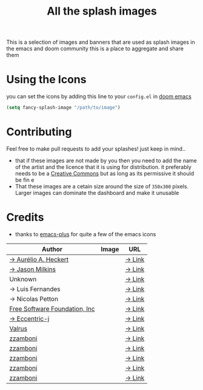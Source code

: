 #+TITLE: All the splash images

This is a selection of images and banners that are used as splash images in the
emacs and doom community this is a place to aggregate and share them

* Using the Icons
you can set the icons by adding this line to your ~config.el~ in [[https://github.com/hlissner/doom-emacs][doom emacs]]

#+begin_src emacs-lisp
(setq fancy-splash-image "/path/to/image")
#+end_src

* Contributing
Feel free to make pull requests to add your splashes! just keep in mind..
+ that if these images are not made by you then you need to add the name of the
  artist and the licence that it is using for distribution. it preferably needs
  to be a [[https://creativecommons.org/licenses/by-sa/4.0/][Creative Commons]]  but as long as its permissive it should be fin  e
+ That these images are a cetain size around the size of =350x300= pixels. Larger
  images can dominate the dashboard and make it unusable
* Credits

+ thanks to [[https://github.com/d12frosted/homebrew-emacs-plus/][emacs-plus]] for quite a few of the emacs icons

| Author                        | Image                          | URL    |
|-------------------------------+--------------------------------+--------|
| [[https://github.com/aurium][→ Aurélio A. Heckert]]          | [[./gnu/gnu-head.png]]             | [[https://www.gnu.org/graphics/heckert_gnu.html][→ Link]] |
| [[https://github.com/jasonm23][→ Jason Milkins]]               | [[./emacs/emacs-modern.png]]       | [[https://github.com/emacsfodder/emacs-icons-project][→ Link]] |
| Unknown                       | [[./emacs/emacs-sink.png]]         | [[https://www.teuton.org/~ejm/emacsicon/][→ Link]] |
| → Luis Fernandes              | [[./emacs/emacs-gnu-logo.png]]     | [[https://www.ee.ryerson.ca/~elf/emacs/logo/index.html][→ Link]] |
| → Nicolas Petton              | [[./emacs/emacs-e-logo.png]]       | [[https://git.savannah.gnu.org/cgit/emacs.git/tree/etc/images/icons][→ Link]] |
| [[http://fsf.org][Free Software Foundation, Inc]] | [[./gnu/trancendent-gnu.png]]      | [[https://www.gnu.org/graphics/meditate.html][→ Link]] |
| [[https://github.com/eccentric-j][→ Eccentric-j]]                 | [[./doom/cute-demon.png]]          | [[https://github.com/eccentric-j/doom-icon/blob/master/doom-emacs-0.2.ai][→ Link]] |
| [[https://github.com/valrus][Valrus]]                        | [[./others/lion-head.png]]         | [[https://github.com/valrus/doom-private-module/blob/master/splash-images/lion-head.png][→ Link]] |
| [[https://github.com/zzamboni][zzamboni]]                      | [[./doom/doom-emacs-color.png]]    | [[https://gitlab.com/zzamboni/dot-doom/-/tree/master/splash][→ Link]] |
| [[https://github.com/zzamboni][zzamboni]]                      | [[./doom/doom-emacs-color2.png]]   | [[https://gitlab.com/zzamboni/dot-doom/-/tree/master/splash][→ Link]] |
| [[https://github.com/zzamboni][zzamboni]]                      | [[./doom/doom-emacs-color2.svg]]   | [[https://gitlab.com/zzamboni/dot-doom/-/tree/master/splash][→ Link]] |
| [[https://github.com/zzamboni][zzamboni]]                      | [[./doom/doom-emacs-bw-light.svg]] | [[https://gitlab.com/zzamboni/dot-doom/-/tree/master/splash][→ Link]] |
| [[https://github.com/zzamboni][zzamboni]]                      | [[./doom/doom-emacs-bw-dark.svg]]  | [[https://gitlab.com/zzamboni/dot-doom/-/tree/master/splash][→ Link]] |
